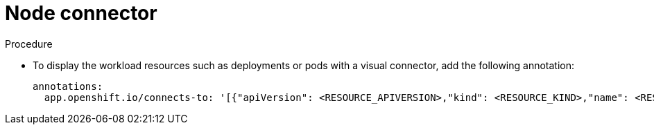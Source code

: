 :_mod-docs-content-type: PROCEDURE

[id="proc-node-connector"]
= Node connector

.Procedure
* To display the workload resources such as deployments or pods with a visual connector, add the following annotation:
+
[source,yaml]
----
annotations:
  app.openshift.io/connects-to: '[{"apiVersion": <RESOURCE_APIVERSION>,"kind": <RESOURCE_KIND>,"name": <RESOURCE_NAME>}]'
----
